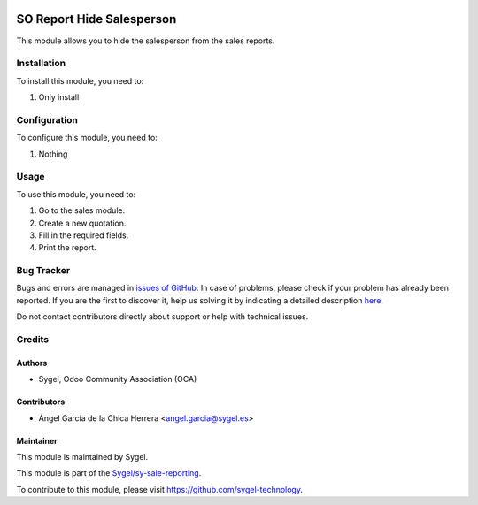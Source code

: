 .. image:: https://img.shields.io/badge/licence-AGPL--3-blue.svg
   :target: http://www.gnu.org/licenses/agpl
   :alt: License: AGPL-3

==========================
SO Report Hide Salesperson
==========================

This module allows you to hide the salesperson from the sales reports.


Installation
============

To install this module, you need to:

#. Only install


Configuration
=============

To configure this module, you need to:

#. Nothing


Usage
=====

To use this module, you need to:

#. Go to the sales module.
#. Create a new quotation.
#. Fill in the required fields.
#. Print the report.


Bug Tracker
===========

Bugs and errors are managed in `issues of GitHub <https://github.com/sygel-technology/sy-sale-reporting/issues>`_.
In case of problems, please check if your problem has already been
reported. If you are the first to discover it, help us solving it by indicating
a detailed description `here <https://github.com/sygel-technology/sy-sale-reporting/issues/new>`_.

Do not contact contributors directly about support or help with technical issues.


Credits
=======

Authors
~~~~~~~

* Sygel, Odoo Community Association (OCA)

Contributors
~~~~~~~~~~~~

* Ángel García de la Chica Herrera <angel.garcia@sygel.es>

Maintainer
~~~~~~~~~~

This module is maintained by Sygel.

.. image:: https://www.sygel.es/logo.png
   :alt: Sygel
   :target: https://www.sygel.es

This module is part of the `Sygel/sy-sale-reporting <https://github.com/sygel-technology/sy-sale-reporting>`_.

To contribute to this module, please visit https://github.com/sygel-technology.
